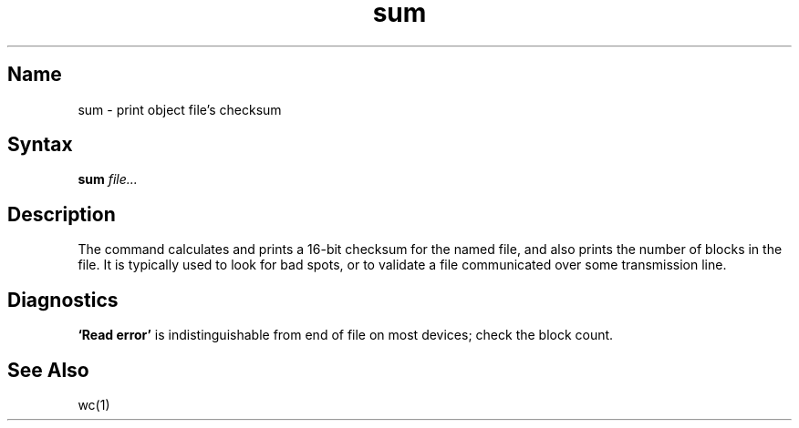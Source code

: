 .\" SCCSID: @(#)sum.1	8.1	9/11/90
.TH sum 1 
.SH Name
sum \- print object file's checksum
.SH Syntax
.B sum
\fIfile...\fR
.SH Description
.NXR "sum command"
.NXA "sum command" "wc command"
.NXA "wc command" "sum command"
.NXR "file" "getting block count"
The
.PN sum
command calculates and prints a 16-bit checksum for the named file,
and also prints the number of blocks in the file.
It is typically used to look for bad spots, or
to validate a file communicated over
some transmission line.
.SH Diagnostics
.B `Read error'
is indistinguishable from end of file on
most devices; check the block count.
.SH See Also
wc(1)
